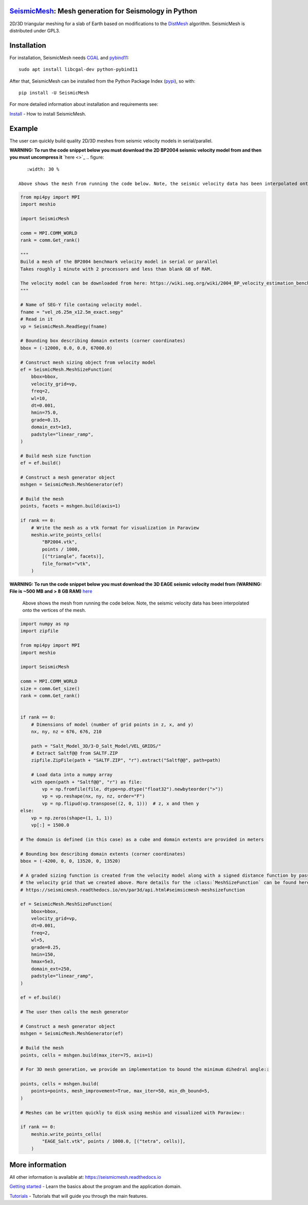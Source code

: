 .. image:: https://circleci.com/gh/krober10nd/SeismicMesh/tree/par3d.svg?style=shield
        :target: https://circleci.com/gh/krober10nd/SeismicMesh/tree/par3d

.. image:: https://codecov.io/gh/krober10nd/SeismicMesh/branch/par3d/graph/badge.svg
  	:target: https://codecov.io/gh/krober10nd/SeismicMesh

.. image:: https://img.shields.io/badge/code%20style-black-000000.svg
        :target: https://github.com/ambv/black

.. image:: http://www.repostatus.org/badges/latest/active.svg
	:target: http://www.repostatus.org/#active

.. image:: https://readthedocs.org/projects/seismicmesh/badge/?version=par3d
        :target: https://seismicmesh.readthedocs.io/en/par3d/?badge=par3d

.. image:: https://img.shields.io/badge/License-GPLv3-blue.svg
	:target: https://www.gnu.org/licenses/gpl-3.0

.. image:: https://zenodo.org/badge/216707188.svg
   :target: https://zenodo.org/badge/latestdoi/216707188

.. image:: https://img.shields.io/pypi/pyversions/SeismicMesh.svg?style=flat-square
   :target: https://pypi.org/pypi/SeismicMesh

.. image:: https://img.shields.io/pypi/v/SeismicMesh.svg?style=flat-square
   :target: https://pypi.org/project/SeismicMesh

.. image:: https://img.shields.io/pypi/dm/SeismicMesh.svg?style=flat-square
   :target: https://pypistats.org/packages/seismicmesh



SeismicMesh_: Mesh generation for Seismology in Python
=========================================================
2D/3D triangular meshing for a slab of Earth based on modifications to the DistMesh_ algorithm. SeismicMesh is distributed under GPL3.

.. _SeismicMesh: https://github.com/krober10nd/SeismicMesh
.. _DistMesh: http://persson.berkeley.edu/distmesh/
.. _`GNU-GPL`: http://www.gnu.org/copyleft/gpl.html


Installation
=====================

For installation, SeismicMesh needs `CGAL <https://www.cgal.org/>`_ and `pybind11 <https://github.com/pybind/pybind11>`_::

    sudo apt install libcgal-dev python-pybind11

After that, SeismicMesh can be installed from the Python Package
Index (`pypi <https://pypi.org/project/SeismicMesh/>`_), so with::

    pip install -U SeismicMesh

For more detailed information about installation and requirements see:

`Install <https://seismicmesh.readthedocs.io/en/par3d/install.html>`_
- How to install SeismicMesh.


Example
===========

The user can quickly build quality 2D/3D meshes from seismic velocity models in serial/parallel.


**WARNING: To run the code snippet below you must download the 2D BP2004 seismic velocity model from and then you must uncompress it** `here <>`_
.. figure::
    :width: 30 %

 Above shows the mesh from running the code below. Note, the seismic velocity data has been interpolated onto the vertices of the mesh.

.. code-block:: python

    from mpi4py import MPI
    import meshio

    import SeismicMesh

    comm = MPI.COMM_WORLD
    rank = comm.Get_rank()

    """
    Build a mesh of the BP2004 benchmark velocity model in serial or parallel
    Takes roughly 1 minute with 2 processors and less than blank GB of RAM.

    The velocity model can be downloaded from here: https://wiki.seg.org/wiki/2004_BP_velocity_estimation_benchmark_model
    """

    # Name of SEG-Y file containg velocity model.
    fname = "vel_z6.25m_x12.5m_exact.segy"
    # Read in it
    vp = SeismicMesh.ReadSegy(fname)

    # Bounding box describing domain extents (corner coordinates)
    bbox = (-12000, 0.0, 0.0, 67000.0)

    # Construct mesh sizing object from velocity model
    ef = SeismicMesh.MeshSizeFunction(
        bbox=bbox,
        velocity_grid=vp,
        freq=2,
        wl=10,
        dt=0.001,
        hmin=75.0,
        grade=0.15,
        domain_ext=1e3,
        padstyle="linear_ramp",
    )

    # Build mesh size function
    ef = ef.build()

    # Construct a mesh generator object
    mshgen = SeismicMesh.MeshGenerator(ef)

    # Build the mesh
    points, facets = mshgen.build(axis=1)

    if rank == 0:
        # Write the mesh as a vtk format for visualization in Paraview
        meshio.write_points_cells(
            "BP2004.vtk",
            points / 1000,
            [("triangle", facets)],
            file_format="vtk",
        )

**WARNING: To run the code snippet below you must download the 3D EAGE seismic velocity model from (WARNING: File is ~500 MB and > 8 GB RAM)** `here <https://s3.amazonaws.com/open.source.geoscience/open_data/seg_eage_models_cd/Salt_Model_3D.tar.gz>`_


.. figure:: https://user-images.githubusercontent.com/18619644/91485472-4be5d480-e881-11ea-9abf-75ae2fb6b2b1.jpg
   :width: 30 %

   Above shows the mesh from running the code below. Note, the seismic velocity data has been interpolated onto the vertices of the mesh.

.. code-block:: python

    import numpy as np
    import zipfile

    from mpi4py import MPI
    import meshio

    import SeismicMesh

    comm = MPI.COMM_WORLD
    size = comm.Get_size()
    rank = comm.Get_rank()


    if rank == 0:
        # Dimensions of model (number of grid points in z, x, and y)
        nx, ny, nz = 676, 676, 210

        path = "Salt_Model_3D/3-D_Salt_Model/VEL_GRIDS/"
        # Extract Saltf@@ from SALTF.ZIP
        zipfile.ZipFile(path + "SALTF.ZIP", "r").extract("Saltf@@", path=path)

        # Load data into a numpy array
        with open(path + "Saltf@@", "r") as file:
            vp = np.fromfile(file, dtype=np.dtype("float32").newbyteorder(">"))
            vp = vp.reshape(nx, ny, nz, order="F")
            vp = np.flipud(vp.transpose((2, 0, 1)))  # z, x and then y
    else:
        vp = np.zeros(shape=(1, 1, 1))
        vp[:] = 1500.0

    # The domain is defined (in this case) as a cube and domain extents are provided in meters

    # Bounding box describing domain extents (corner coordinates)
    bbox = (-4200, 0, 0, 13520, 0, 13520)

    # A graded sizing function is created from the velocity model along with a signed distance function by passing
    # the velocity grid that we created above. More details for the :class:`MeshSizeFunction` can be found here
    # https://seismicmesh.readthedocs.io/en/par3d/api.html#seimsicmesh-meshsizefunction

    ef = SeismicMesh.MeshSizeFunction(
        bbox=bbox,
        velocity_grid=vp,
        dt=0.001,
        freq=2,
        wl=5,
        grade=0.25,
        hmin=150,
        hmax=5e3,
        domain_ext=250,
        padstyle="linear_ramp",
    )

    ef = ef.build()

    # The user then calls the mesh generator

    # Construct a mesh generator object
    mshgen = SeismicMesh.MeshGenerator(ef)

    # Build the mesh
    points, cells = mshgen.build(max_iter=75, axis=1)

    # For 3D mesh generation, we provide an implementation to bound the minimum dihedral angle::

    points, cells = mshgen.build(
        points=points, mesh_improvement=True, max_iter=50, min_dh_bound=5,
    )

    # Meshes can be written quickly to disk using meshio and visualized with Paraview::

    if rank == 0:
        meshio.write_points_cells(
            "EAGE_Salt.vtk", points / 1000.0, [("tetra", cells)],
        )


More information
==================

All other information is available at: https://seismicmesh.readthedocs.io

`Getting started <https://seismicmesh.readthedocs.io/en/par3d/overview.html>`_
- Learn the basics about the program and the application domain.

`Tutorials <https://seismicmesh.readthedocs.io/en/par3d/tutorial.html>`_
- Tutorials that will guide you through the main features.

